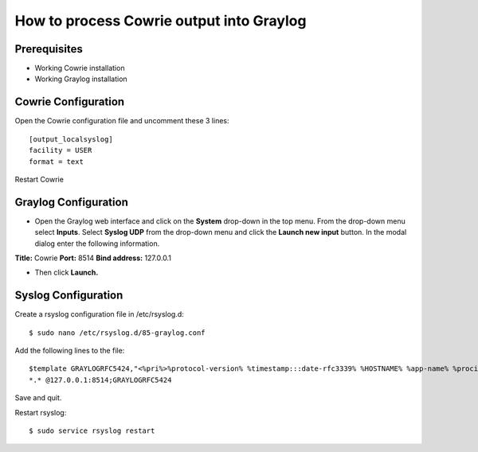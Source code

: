 How to process Cowrie output into Graylog
############################################


Prerequisites
======================

* Working Cowrie installation
* Working Graylog installation

Cowrie Configuration
======================

Open the Cowrie configuration file and uncomment these 3 lines::

    [output_localsyslog]
    facility = USER
    format = text

Restart Cowrie

Graylog Configuration
======================

* Open the Graylog web interface and click on the **System** drop-down in the top menu. From the drop-down menu select **Inputs**. Select **Syslog UDP** from the drop-down menu and click the **Launch new input** button. In the modal dialog enter the following information.

**Title:** Cowrie
**Port:** 8514
**Bind address:** 127.0.0.1

* Then click **Launch.**

Syslog Configuration
======================

Create a rsyslog configuration file in /etc/rsyslog.d::

    $ sudo nano /etc/rsyslog.d/85-graylog.conf

Add the following lines to the file::

    $template GRAYLOGRFC5424,"<%pri%>%protocol-version% %timestamp:::date-rfc3339% %HOSTNAME% %app-name% %procid% %msg%\n"
    *.* @127.0.0.1:8514;GRAYLOGRFC5424

Save and quit.

Restart rsyslog::

    $ sudo service rsyslog restart


